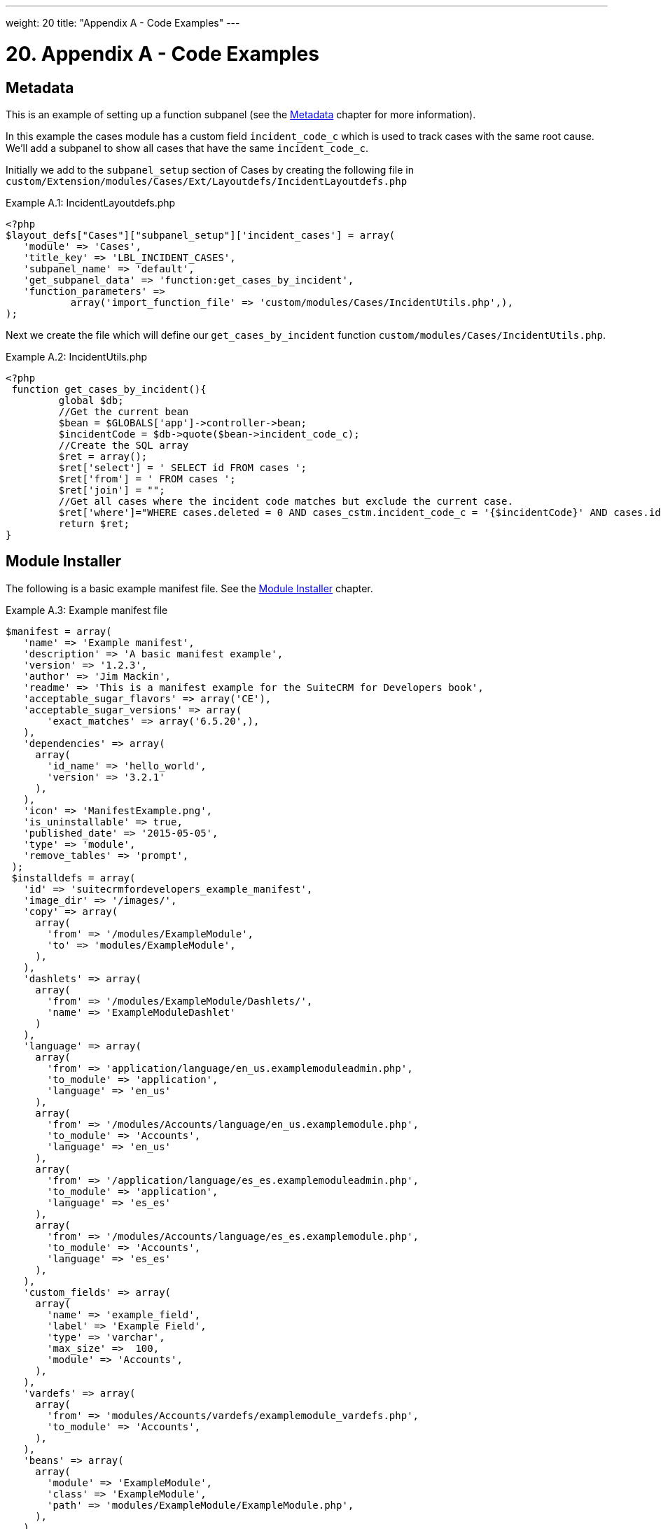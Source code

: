 
---
weight: 20
title: "Appendix A - Code Examples"
---

= 20. Appendix A - Code Examples

== Metadata

This is an example of setting up a function subpanel (see the
link:../metadata/[Metadata] chapter for more
information).

In this example the cases module has a custom field `incident_code_c`
which is used to track cases with the same root cause. We’ll add a
subpanel to show all cases that have the same `incident_code_c`.

Initially we add to the `subpanel_setup` section of Cases by creating
the following file in
`custom/Extension/modules/Cases/Ext/Layoutdefs/IncidentLayoutdefs.php`

.Example A.1: IncidentLayoutdefs.php
[source,php]
----
<?php
$layout_defs["Cases"]["subpanel_setup"]['incident_cases'] = array(
   'module' => 'Cases',
   'title_key' => 'LBL_INCIDENT_CASES',
   'subpanel_name' => 'default',
   'get_subpanel_data' => 'function:get_cases_by_incident',
   'function_parameters' => 
           array('import_function_file' => 'custom/modules/Cases/IncidentUtils.php',),
);
----



Next we create the file which will define our `get_cases_by_incident`
function `custom/modules/Cases/IncidentUtils.php`.

.Example A.2: IncidentUtils.php
[source,php]
----
<?php
 function get_cases_by_incident(){
         global $db;
         //Get the current bean
         $bean = $GLOBALS['app']->controller->bean;
         $incidentCode = $db->quote($bean->incident_code_c);
         //Create the SQL array
         $ret = array();
         $ret['select'] = ' SELECT id FROM cases ';
         $ret['from'] = ' FROM cases ';
         $ret['join'] = "";
         //Get all cases where the incident code matches but exclude the current case.
         $ret['where']="WHERE cases.deleted = 0 AND cases_cstm.incident_code_c = '{$incidentCode}' AND cases.id != '{$bean->id}'";
         return $ret;
}
----



== Module Installer

The following is a basic example manifest file. See the
link:../module-installer/[Module Installer] chapter.

.Example A.3: Example manifest file
[source,php]
----
$manifest = array(
   'name' => 'Example manifest',
   'description' => 'A basic manifest example',
   'version' => '1.2.3',
   'author' => 'Jim Mackin',
   'readme' => 'This is a manifest example for the SuiteCRM for Developers book',
   'acceptable_sugar_flavors' => array('CE'),
   'acceptable_sugar_versions' => array(
       'exact_matches' => array('6.5.20',),
   ),
   'dependencies' => array(
     array(
       'id_name' => 'hello_world',
       'version' => '3.2.1'
     ),
   ),
   'icon' => 'ManifestExample.png',
   'is_uninstallable' => true,
   'published_date' => '2015-05-05',
   'type' => 'module',
   'remove_tables' => 'prompt',
 );
 $installdefs = array(
   'id' => 'suitecrmfordevelopers_example_manifest',
   'image_dir' => '/images/',
   'copy' => array(
     array(
       'from' => '/modules/ExampleModule',
       'to' => 'modules/ExampleModule',
     ),
   ),
   'dashlets' => array(  
     array(
       'from' => '/modules/ExampleModule/Dashlets/',  
       'name' => 'ExampleModuleDashlet'  
     )
   ),
   'language' => array(
     array(
       'from' => 'application/language/en_us.examplemoduleadmin.php',  
       'to_module' => 'application',  
       'language' => 'en_us'
     ),
     array(    
       'from' => '/modules/Accounts/language/en_us.examplemodule.php',
       'to_module' => 'Accounts',
       'language' => 'en_us'
     ),
     array(
       'from' => '/application/language/es_es.examplemoduleadmin.php',  
       'to_module' => 'application',
       'language' => 'es_es'
     ),  
     array(    
       'from' => '/modules/Accounts/language/es_es.examplemodule.php',  
       'to_module' => 'Accounts',
       'language' => 'es_es'
     ),  
   ),
   'custom_fields' => array(  
     array(
       'name' => 'example_field',
       'label' => 'Example Field',
       'type' => 'varchar',
       'max_size' =>  100,
       'module' => 'Accounts',  
     ),
   ),
   'vardefs' => array(  
     array(  
       'from' => 'modules/Accounts/vardefs/examplemodule_vardefs.php',  
       'to_module' => 'Accounts',  
     ),
   ),
   'beans' => array(
     array(
       'module' => 'ExampleModule',  
       'class' => 'ExampleModule',
       'path' => 'modules/ExampleModule/ExampleModule.php',  
     ),
   ),
   'logic_hooks' => array(
     array(  
       'module' => 'Accounts',
       'hook' => 'before_save',  
       'order' => 100,  
       'description'  => 'Example module before save hook',  
       'file' => 'modules/ExampleModule/ExampleModuleHook.php',
       'class' => 'ExampleModuleLogicHooks',
       'function' => 'accounts_before_save',  
     ),
   ),  
   'administration' => array(  
     array(  
       'from' => 'modules/administration/examplemodule_admin.php',  
     ),
   ),
 );
 $upgrade_manifest = array(
);
----
